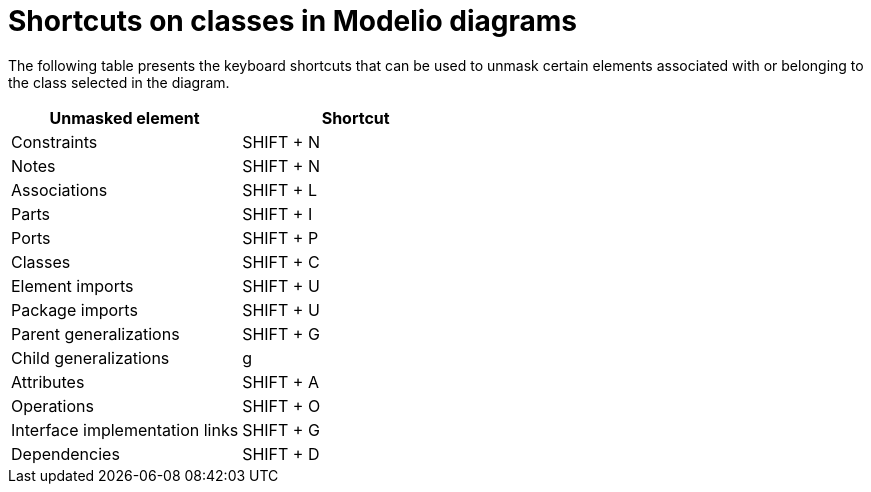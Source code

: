 // Disable all captions for figures.
:!figure-caption:

= Shortcuts on classes in Modelio diagrams

The following table presents the keyboard shortcuts that can be used to unmask certain elements associated with or belonging to the class selected in the diagram.

[%header]
|=========================================
|Unmasked element |Shortcut
|Constraints |SHIFT + N
|Notes |SHIFT + N
|Associations |SHIFT + L
|Parts |SHIFT + I
|Ports |SHIFT + P
|Classes |SHIFT + C
|Element imports |SHIFT + U
|Package imports |SHIFT + U
|Parent generalizations |SHIFT + G
|Child generalizations |g
|Attributes |SHIFT + A
|Operations |SHIFT + O
|Interface implementation links |SHIFT + G
|Dependencies |SHIFT + D
|=========================================


